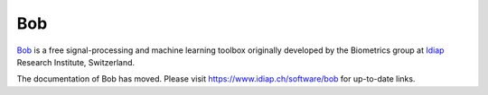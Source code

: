 .. vim: set fileencoding=utf-8 :


=======================
 Bob
=======================

Bob_ is a free signal-processing and machine learning toolbox originally
developed by the Biometrics group at `Idiap`_ Research Institute, Switzerland.

The documentation of Bob has moved. Please visit https://www.idiap.ch/software/bob for
up-to-date links.

.. _idiap: http://www.idiap.ch
